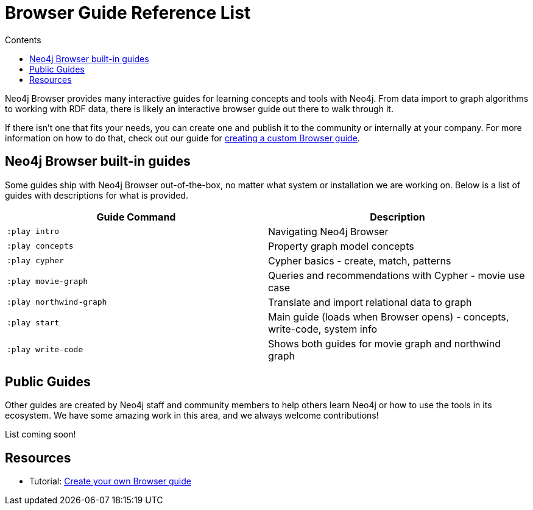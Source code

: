 = Browser Guide Reference List
:slug: browser-guide-list
:level: Beginner
:section: Documentation and Resources
:section-link: resources
:sectanchors:
:toc:
:toc-title: Contents
:toclevels: 1
:icons: font

Neo4j Browser provides many interactive guides for learning concepts and tools with Neo4j.
From data import to graph algorithms to working with RDF data, there is likely an interactive browser guide out there to walk through it.

If there isn't one that fits your needs, you can create one and publish it to the community or internally at your company.
For more information on how to do that, check out our guide for link:/developer/guide-create-neo4j-browser-guide[creating a custom Browser guide].

[#built-in]
== Neo4j Browser built-in guides

Some guides ship with Neo4j Browser out-of-the-box, no matter what system or installation we are working on.
Below is a list of guides with descriptions for what is provided.

[cols="2*^",frame=all]
|===
|Guide Command           |Description

|`:play intro`           |Navigating Neo4j Browser
|`:play concepts`        |Property graph model concepts
|`:play cypher`          |Cypher basics - create, match, patterns
|`:play movie-graph`     |Queries and recommendations with Cypher - movie use case
|`:play northwind-graph` |Translate and import relational data to graph
|`:play start`           |Main guide (loads when Browser opens) - concepts, write-code, system info
|`:play write-code`      |Shows both guides for movie graph and northwind graph
|===

[#public-guides]
== Public Guides

Other guides are created by Neo4j staff and community members to help others learn Neo4j or how to use the tools in its ecosystem.
We have some amazing work in this area, and we always welcome contributions!

List coming soon!

////
Below is a list of guides with descriptions for what is available.

[cols="2*^",frame=all]
|===
|Guide Command           |Description

|===

////

== Resources

* Tutorial: link:/developer/guide-create-neo4j-browser-guide/[Create your own Browser guide]